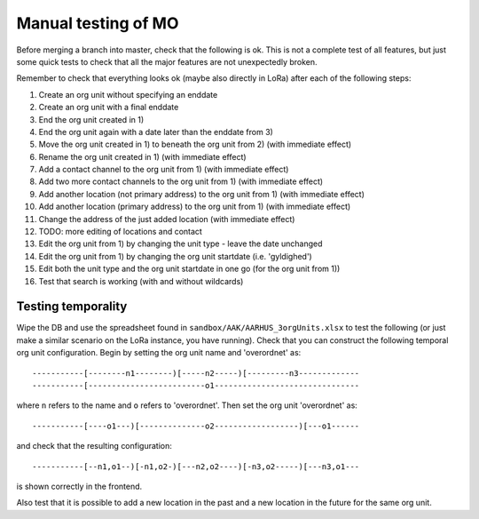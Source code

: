 Manual testing of MO
====================
Before merging a branch into master, check that the following is ok. This is
not a complete test of all features, but just some quick tests to check
that all the major features are not unexpectedly broken.

Remember to check that everything looks ok (maybe also directly in LoRa)
after each of the following steps:

1) Create an org unit without specifying an enddate
2) Create an org unit with a final enddate
3) End the org unit created in 1)
4) End the org unit again with a date later than the enddate from 3)
5) Move the org unit created in 1) to beneath the org unit from 2) (with immediate effect)
6) Rename the org unit created in 1) (with immediate effect)
7) Add a contact channel to the org unit from 1) (with immediate effect)
8) Add two more contact channels to the org unit from 1) (with immediate effect)
9) Add another location (not primary address) to the org unit from 1) (with immediate effect)
10) Add another location (primary address) to the org unit from 1) (with immediate effect)
11) Change the address of the just added location (with immediate effect)
12) TODO: more editing of locations and contact
13) Edit the org unit from 1) by changing the unit type - leave the date unchanged
14) Edit the org unit from 1) by changing the org unit startdate (i.e. 'gyldighed')
15) Edit both the unit type and the org unit startdate in one go (for the org unit from 1))
16) Test that search is working (with and without wildcards)

Testing temporality
-------------------
Wipe the DB and use the spreadsheet found in ``sandbox/AAK/AARHUS_3orgUnits.xlsx`` to
test the following (or just make a similar scenario on the LoRa instance, you
have running). Check that you can construct the following temporal org unit
configuration. Begin by setting the org unit name and 'overordnet' as::

  -----------[--------n1--------)[-----n2-----)[---------n3-------------
  -----------[-------------------------o1-------------------------------

where ``n`` refers to the name and ``o`` refers to 'overordnet'. Then set the
org unit 'overordnet' as::

  -----------[----o1---)[--------------o2------------------)[---o1------

and check that the resulting configuration::

  -----------[--n1,o1--)[-n1,o2-)[---n2,o2----)[-n3,o2-----)[---n3,o1---

is shown correctly in the frontend.

Also test that it is possible to add a new location in the past and a new
location in the future for the same org unit.